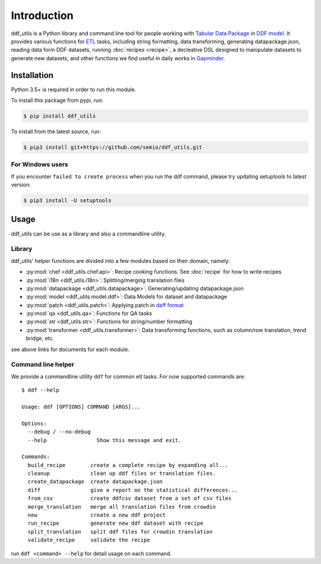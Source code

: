 Introduction
============

ddf_utils is a Python library and command line tool for people working with
`Tabular Data Package`_ in `DDF model`_. It provides various functions for ETL_
tasks, including string formatting, data transforming, generating
datapackage.json, reading data form DDF datasets, running :doc:`recipes
<recipe>`, a decleative DSL designed to manipulate datasets to generate new
datasets, and other functions we find useful in daily works in Gapminder_.

.. _Tabular Data Package: http://specs.frictionlessdata.io/tabular-data-package
.. _DDF model: https://github.com/open-numbers/wiki/wiki/Introduction-to-DDF
.. _ETL: https://en.wikipedia.org/wiki/Extract,_transform,_load
.. _Gapminder: https://www.gapminder.org

Installation
------------

Python 3.5+ is required in order to run this module.

To install this package from pypi, run:

.. code-block:: bash

   $ pip install ddf_utils

To install from the latest source, run:

.. code-block:: bash

   $ pip3 install git+https://github.com/semio/ddf_utils.git

For Windows users
~~~~~~~~~~~~~~~~~

If you encounter ``failed to create process`` when you run the ddf command, please
try updating setuptools to latest version:

.. code-block:: bash

   $ pip3 install -U setuptools

Usage
-----

ddf_utils can be use as a library and also a commandline utility.

Library
~~~~~~~

ddf_utils' helper functions are divided into a few modules based on their
domain, namely:

- :py:mod:`chef <ddf_utils.chef.api>`: Recipe cooking functions. See :doc:`recipe`
  for how to write recipes
- :py:mod:`i18n <ddf_utils.i18n>`: Splitting/merging translation files
- :py:mod:`datapackage <ddf_utils.datapackage>`: Generating/updating datapackage.json
- :py:mod:`model <ddf_utils.model.ddf>`: Data Models for dataset and datapackage
- :py:mod:`patch <ddf_utils.patch>`: Applying patch in `daff format`_
- :py:mod:`qa <ddf_utils.qa>`: Functions for QA tasks
- :py:mod:`str <ddf_utils.str>`: Functions for string/number formatting
- :py:mod:`transformer <ddf_utils.transformer>`: Data transforming functions,
  such as column/row translation, trend bridge, etc.

see above links for documents for each module.

.. _daff format: https://github.com/paulfitz/daff#reading-material

.. _ddf-cli:

Command line helper
~~~~~~~~~~~~~~~~~~~

We provide a commandline utility ``ddf`` for common etl tasks. For now supported
commands are:

::

  $ ddf --help

  Usage: ddf [OPTIONS] COMMAND [ARGS]...

  Options:
    --debug / --no-debug
    --help                Show this message and exit.

  Commands:
    build_recipe        create a complete recipe by expanding all...
    cleanup             clean up ddf files or translation files.
    create_datapackage  create datapackage.json
    diff                give a report on the statistical differences...
    from_csv            create ddfcsv dataset from a set of csv files
    merge_translation   merge all translation files from crowdin
    new                 create a new ddf project
    run_recipe          generate new ddf dataset with recipe
    split_translation   split ddf files for crowdin translation
    validate_recipe     validate the recipe

run ``ddf <command> --help`` for detail usage on each command.
